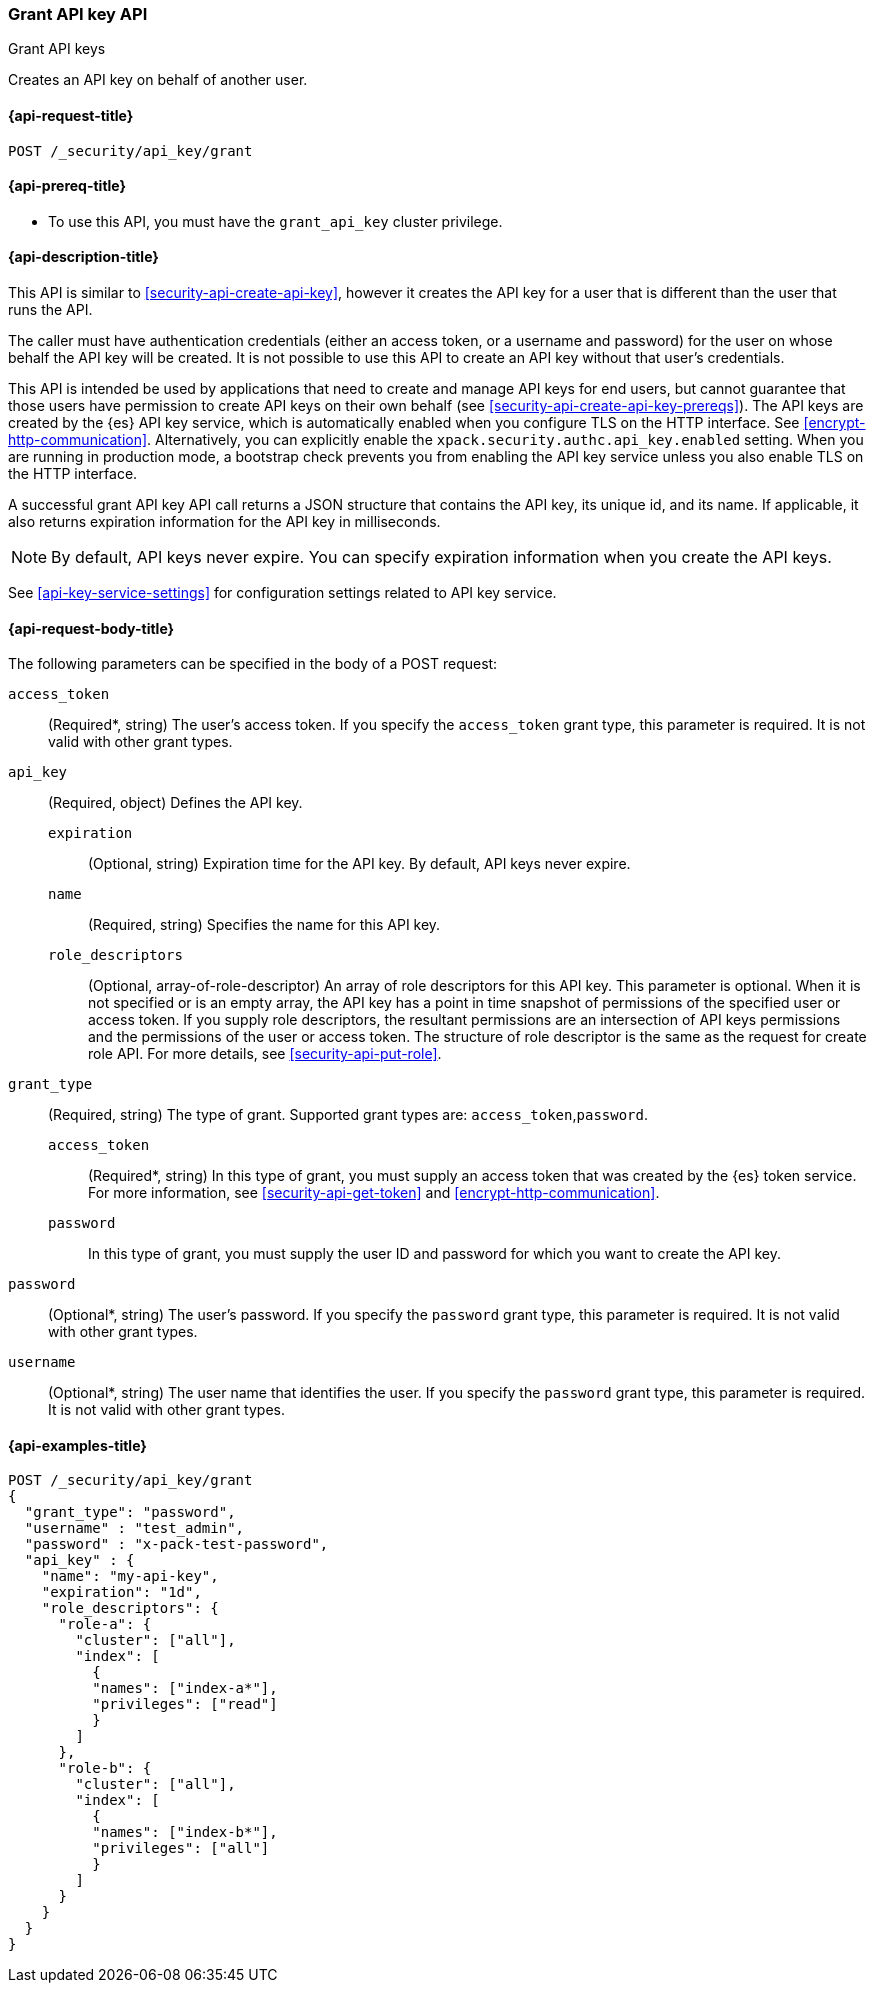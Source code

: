 [role="xpack"]
[[security-api-grant-api-key]]
=== Grant API key API
++++
<titleabbrev>Grant API keys</titleabbrev>
++++

Creates an API key on behalf of another user.

[[security-api-grant-api-key-request]]
==== {api-request-title}

`POST /_security/api_key/grant`

[[security-api-grant-api-key-prereqs]]
==== {api-prereq-title}

* To use this API, you must have the `grant_api_key` cluster privilege.

[[security-api-grant-api-key-desc]]
==== {api-description-title}

This API is similar to <<security-api-create-api-key>>, however it creates the
API key for a user that is different than the user that runs the API.

The caller must have authentication credentials (either an access token, or a username and password) for the user on whose behalf the API key will be created. It is not possible to use this API to create an API key without that user's credentials.

This API is intended be used by applications that need to create and manage API keys for end users, but cannot guarantee that those users have permission to create API keys on their own behalf (see <<security-api-create-api-key-prereqs>>).
The API keys are created by the {es} API key service, which is automatically
enabled when you configure TLS on the HTTP interface. See <<encrypt-http-communication>>.
Alternatively, you can explicitly enable the
`xpack.security.authc.api_key.enabled` setting. When you are running in
production mode, a bootstrap check prevents you from enabling the API key
service unless you also enable TLS on the HTTP interface.

A successful grant API key API call returns a JSON structure that contains the
API key, its unique id, and its name. If applicable, it also returns expiration
information for the API key in milliseconds.

NOTE: By default, API keys never expire. You can specify expiration information
when you create the API keys.

See <<api-key-service-settings>> for configuration settings related to API key
service.

[[security-api-grant-api-key-request-body]]
==== {api-request-body-title}

The following parameters can be specified in the body of a POST request:

`access_token`::
(Required*, string)
The user's access token. If you specify the `access_token` grant type, this
parameter is required. It is not valid with other grant types.

`api_key`::
(Required, object)
Defines the API key.

`expiration`:::
(Optional, string) Expiration time for the API key. By default, API keys never
expire.

`name`:::
(Required, string) Specifies the name for this API key.

`role_descriptors`:::
(Optional, array-of-role-descriptor) An array of role descriptors for this API
key. This parameter is optional. When it is not specified or is an empty array,
the API key has a point in time snapshot of permissions of the specified user or
access token. If you supply role descriptors, the resultant permissions are an
intersection of API keys permissions and the permissions of the user or access
token. The structure of role descriptor is the same as the request for create
role API. For more details, see <<security-api-put-role>>.

`grant_type`::
(Required, string)
The type of grant. Supported grant types are: `access_token`,`password`.

`access_token`:::
(Required*, string)
In this type of grant, you must supply an access token that was created by the
{es} token service. For more information, see
<<security-api-get-token>> and <<encrypt-http-communication>>.

`password`:::
In this type of grant, you must supply the user ID and password for which you
want to create the API key.

`password`::
(Optional*, string)
The user's password. If you specify the `password` grant type, this parameter is
required. It is not valid with other grant types.

`username`::
(Optional*, string)
The user name that identifies the user. If you specify the `password` grant type,
this parameter is required. It is not valid with other grant types.

[[security-api-grant-api-key-example]]
==== {api-examples-title}

[source,console]
------------------------------------------------------------
POST /_security/api_key/grant
{
  "grant_type": "password",
  "username" : "test_admin",
  "password" : "x-pack-test-password",
  "api_key" : {
    "name": "my-api-key",
    "expiration": "1d",
    "role_descriptors": {
      "role-a": {
        "cluster": ["all"],
        "index": [
          {
          "names": ["index-a*"],
          "privileges": ["read"]
          }
        ]
      },
      "role-b": {
        "cluster": ["all"],
        "index": [
          {
          "names": ["index-b*"],
          "privileges": ["all"]
          }
        ]
      }
    }
  }
}
------------------------------------------------------------
